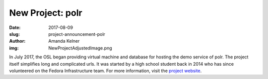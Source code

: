 New Project: polr
=================
:date: 2017-08-09
:slug: project-announcement-polr
:author: Amanda Kelner
:img: NewProjectAdjustedImage.png

In July 2017, the OSL began providing virtual machine and database for hosting
the demo service of polr. The project itself simplifies long and complicated
urls. It was started by a high school student back in 2014 who has since
volunteered on the Fedora Infrastructure team. For more information, visit the
`project website`_.

.. _project website: https://polrproject.org/
